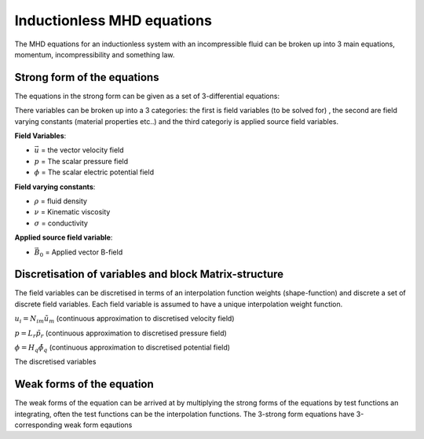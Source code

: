 Inductionless MHD equations
===========================
The MHD equations for an inductionless system with an incompressible fluid can be
broken up into 3 main equations, momentum, incompressibility and something law.

Strong form of the equations
----------------------------
The equations in the strong form can be given as a set of 3-differential equations:

.. math:: \rho \frac{\partial \vec{u}}{\partial t} + \rho \left( \vec{u} \cdot \nabla \right) \vec{u} -\rho \nu \nabla^{2} \vec{u} + \nabla p - \sigma \left(\vec{u} \times \vec{B_{0}} - \nabla \phi \right) \times \vec{B_{0}} = 0
   :label: incompressibility

.. math:: \nabla \cdot \vec{u} = 0
   :label: incompressibility

.. math:: \nabla^{2} \phi - \nabla \cdot \left( \vec{u} \times \vec{B_{0}} \right) = 0
   :label: incompressibility

There variables can be broken up into a 3 categories: the first is field variables (to be solved for)
, the second are field varying constants (material properties etc..) and the third categoriy is applied source field variables.

**Field Variables**:

* :math:`\vec{u}` = the vector velocity field

* :math:`p` = The scalar pressure field

* :math:`\phi` = The scalar electric potential field

**Field varying constants**:

* :math:`\rho` = fluid density

* :math:`\nu` = Kinematic viscosity

* :math:`\sigma` = conductivity

**Applied source field variable**:

* :math:`\vec{B_{0}}` = Applied vector B-field

Discretisation of variables and block Matrix-structure
------------------------------------------------------
The field variables can be discretised in terms of an interpolation function weights
(shape-function) and discrete a set of discrete field variables. Each field variable is
assumed to have a unique interpolation weight function.

:math:`u_{i} = N_{im} \tilde{u}_{m}` (continuous approximation to discretised velocity field)

:math:`p = L_{r} \tilde{p}_{r}` (continuous approximation to discretised pressure field)

:math:`\phi = H_{q} \tilde{\phi}_{q}` (continuous approximation to discretised potential field)

The discretised variables

Weak forms of the equation
---------------------------
The weak forms of the equation can be arrived at by multiplying the strong forms of the equations
by test functions an integrating, often the test functions can be the interpolation functions. The 3-strong form
equations have 3-corresponding weak form eqautions

.. autosummary::
   :toctree: generated



   lumache
